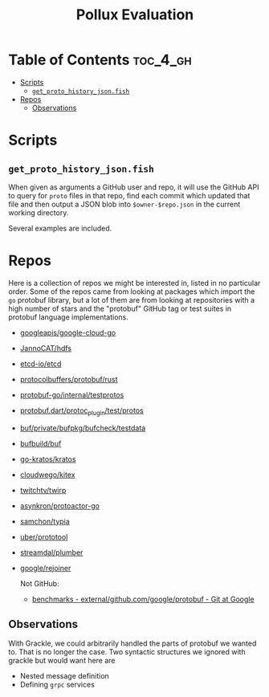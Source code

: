 #+TITLE: Pollux Evaluation

* Table of Contents :toc_4_gh:
- [[#scripts][Scripts]]
  - [[#get_proto_history_jsonfish][=get_proto_history_json.fish=]]
- [[#repos][Repos]]
  - [[#observations][Observations]]

* Scripts

** =get_proto_history_json.fish=

When given as arguments a GitHub user and repo, it will use the GitHub API to query for =proto= files
in that repo, find each commit which updated that file and then output a JSON blob into
=$owner-$repo.json= in the current working directory.

Several examples are included. 

* Repos

Here is a collection of repos we might be interested in, listed in no particular order. Some of the
repos came from looking at packages which import the =go= protobuf library, but a lot of them are from
looking at repositories with a high number of stars and the "protobuf" GitHub tag or test suites in
protobuf language implementations.

- [[https://github.com/googleapis/google-cloud-go][googleapis/google-cloud-go]]
- [[https://github.com/JannoCAT/hdfs][JannoCAT/hdfs]]
- [[https://github.com/etcd-io/etcd][etcd-io/etcd]]
- [[https://github.com/protocolbuffers/protobuf/tree/3a7ef796c8ec2328edf54851ada2b5ab7b6ddce0/rust/test][protocolbuffers/protobuf/rust]]
- [[https://github.com/protocolbuffers/protobuf-go/tree/master/internal/testprotos][protobuf-go/internal/testprotos]]
- [[https://github.com/google/protobuf.dart/tree/master/protoc_plugin/test/protos][protobuf.dart/protoc_plugin/test/protos]]
- [[https://github.com/bufbuild/buf/tree/58e10d4a854ea55d1945abcb66e3691ec5a39b3c/private/bufpkg/bufcheck/testdata][buf/private/bufpkg/bufcheck/testdata]]
- [[https://github.com/bufbuild/buf][bufbuild/buf]]
- [[https://github.com/go-kratos/kratos][go-kratos/kratos]]
- [[https://github.com/cloudwego/kitex][cloudwego/kitex]]
- [[https://github.com/twitchtv/twirp][twitchtv/twirp]]
- [[https://github.com/asynkron/protoactor-go][asynkron/protoactor-go]]
- [[https://github.com/samchon/typia][samchon/typia]]
- [[https://github.com/uber/prototool][uber/prototool]]
- [[https://github.com/streamdal/plumber][streamdal/plumber]]
- [[https://github.com/google/rejoiner][google/rejoiner]]

  Not GitHub:

  - [[https://chromium.googlesource.com/external/github.com/google/protobuf/+/HEAD/benchmarks][benchmarks - external/github.com/google/protobuf - Git at Google]]

** Observations

With Grackle, we could arbitrarily handled the parts of protobuf we wanted to. That is no longer the
case. Two syntactic structures we ignored with grackle but would want here are

- Nested message definition
- Defining =grpc= services
